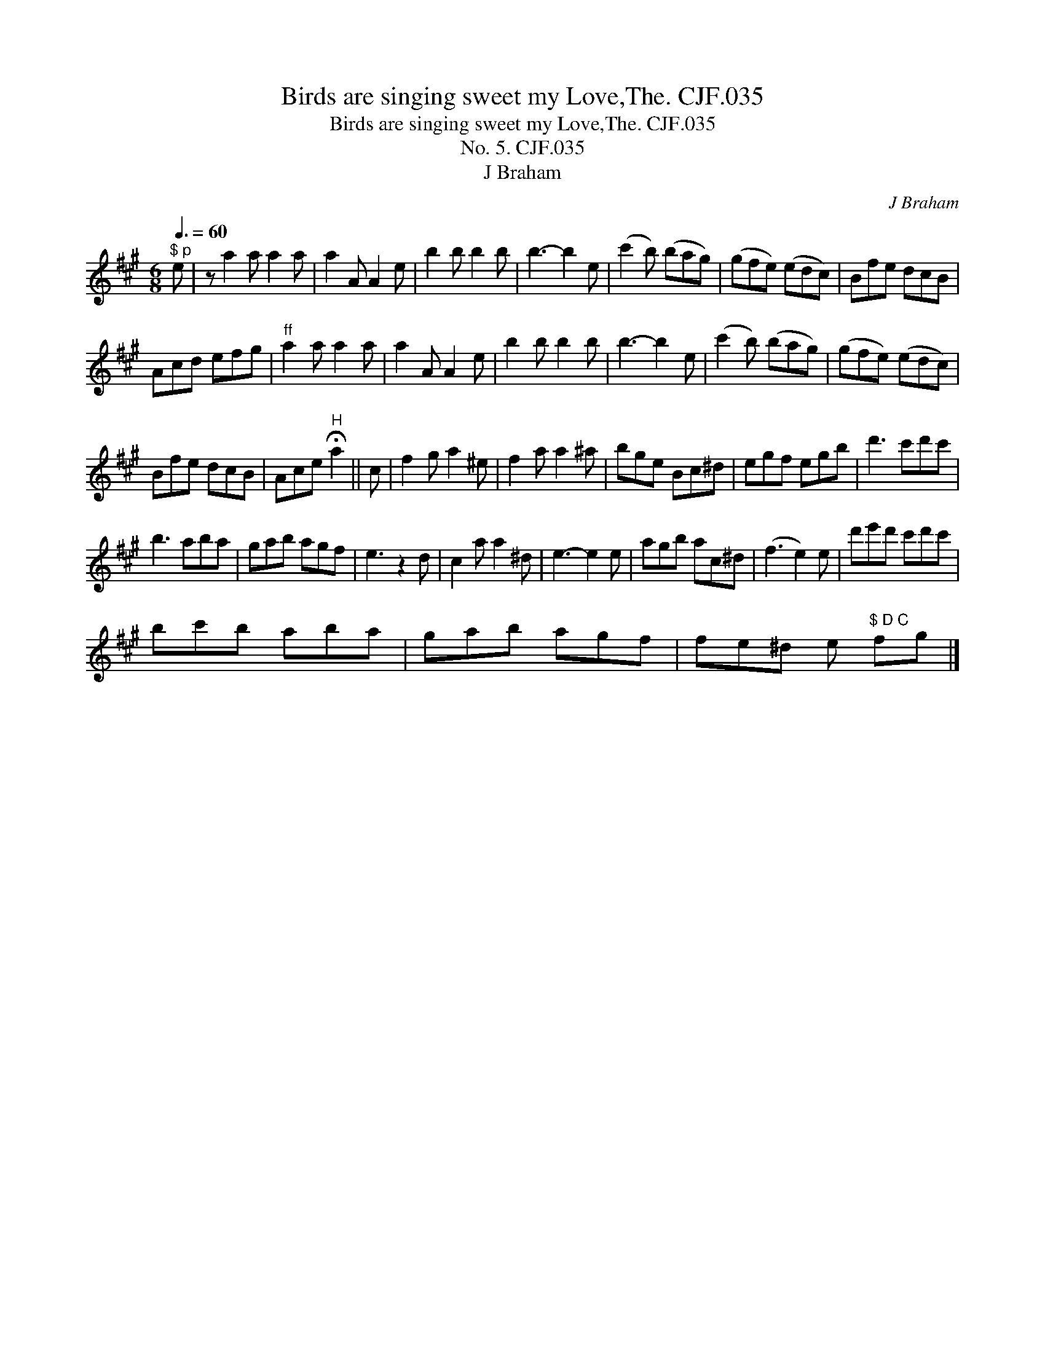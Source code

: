 X:1
T:Birds are singing sweet my Love,The. CJF.035
T:Birds are singing sweet my Love,The. CJF.035
T:No. 5. CJF.035
T:J Braham
C:J Braham
L:1/8
Q:3/8=60
M:6/8
K:A
V:1 treble 
V:1
"^$ p" e | z a2 a a2 a | a2 A A2 e | b2 b b2 b | b3- b2 e | (c'2 b) (bag) | (gfe) (edc) | Bfe dcB | %8
 Acd efg |"^ff" a2 a a2 a | a2 A A2 e | b2 b b2 b | b3- b2 e | (c'2 b) (bag) | (gfe) (edc) | %15
 Bfe dcB | Ace"^H" !fermata!a2 || c | f2 g a2 ^e | f2 a a2 ^a | bge Bc^d | egf egb | d'3 c'd'c' | %23
 b3 aba | gab agf | e3 z2 d | c2 a a2 ^d | e3- e2 e | agb ac^d | (f3 e2) e | d'e'd' c'd'c' | %31
 bc'b aba | gab agf | fe^d e"^$ D C" fg |] %34

